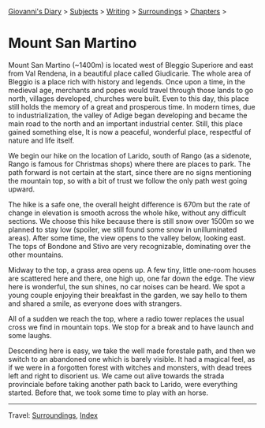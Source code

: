 #+startup: content indent

[[file:../../index.org][Giovanni's Diary]] > [[file:../../subjects.org][Subjects]] > [[file:../writing.org][Writing]] > [[file:surroundings.org][Surroundings]] > [[file:chapters.org][Chapters]] >

* Mount San Martino
:PROPERTIES:
:RSS: true
:DATE: 30 Mar 2025 00:00 GMT
:CATEGORY: Surroundings
:AUTHOR: Giovanni Santini
:LINK: https://giovanni-diary.netlify.app/writing/surroundings/mount-san-martino.html
:END:
#+INDEX: Giovanni's Diary!Writing!Surroundings!Mount San Martino

Mount San Martino (~1400m) is located west of Bleggio Superiore and
east from Val Rendena, in a beautiful place called Giudicarie.  The
whole area of Bleggio is a place rich with history and legends. Once
upon a time, in the medieval age, merchants and popes would travel
through those lands to go north, villages developed, churches were
built. Even to this day, this place still holds the memory of a great
and prosperous time. In modern times, due to industrialization, the
valley of Adige began developing and became the main road to the
north and an important industrial center. Still, this place gained
something else, It is now a peaceful, wonderful place, respectful of
nature and life itself.

We begin our hike on the location of Larido, south of Rango (as a
sidenote, Rango is famous for Christmas shops) where there are places
to park. The path forward is not certain at the start, since there are
no signs mentioning the mountain top, so with a bit of trust we follow
the only path west going upward.

#+CAPTION: Map of the hike
#+NAME:   fig:mount-san-martino-map
#+ATTR_ORG: :align center
#+ATTR_HTML: :align center
#+ATTR_HTML: :width 600px
#+ATTR_ORG: :width 600px
[[./images/mount-san-martino-map.jpeg]]

The hike is a safe one, the overall height difference is 670m but the
rate of change in elevation is smooth across the whole hike, without
any difficult sections. We choose this hike because there is still
snow over 1500m so we planned to stay low (spoiler, we still found
some snow in unilluminated areas). After some time, the view opens to
the valley below, looking east. The tops of Bondone and Stivo are very
recognizable, dominating over the other mountains.

#+CAPTION: View of the town of Fiave from the mountain
#+NAME:   fig:mount-san-martino-fiave
#+ATTR_ORG: :align center
#+ATTR_HTML: :align center
#+ATTR_HTML: :width 600px
#+ATTR_ORG: :width 600px
[[./images/mount-san-martino-fiave.jpeg]]

#+CAPTION: View of the mount Stivo
#+NAME:   fig:mount-san-martino-stivo
#+ATTR_ORG: :align center
#+ATTR_HTML: :align center
#+ATTR_HTML: :width 600px
#+ATTR_ORG: :width 600px
[[./images/mount-san-martino-stivo.jpeg]]

Midway to the top, a grass area opens up. A few tiny, little one-room
houses are scattered here and there, one high up, one far down the
edge. The view here is wonderful, the sun shines, no car noises
can be heard. We spot a young couple enjoying their breakfast in the
garden, we say hello to them and shared a smile, as everyone does with
strangers.

#+CAPTION: A beautiful and peaceful house
#+NAME:   fig:mount-san-martino-house
#+ATTR_ORG: :align center
#+ATTR_HTML: :align center
#+ATTR_HTML: :width 600px
#+ATTR_ORG: :width 600px
[[./images/mount-san-martino-house.jpeg]]

All of a sudden we reach the top, where a radio tower replaces
the usual cross we find in mountain tops. We stop for a break and
to have launch and some laughs.

#+CAPTION: Group photo after reaching the top
#+NAME:   fig:mount-san-martino-group
#+ATTR_ORG: :align center
#+ATTR_HTML: :align center
#+ATTR_HTML: :width 600px
#+ATTR_ORG: :width 600px
[[./images/mount-san-martino-group.jpeg]]

#+CAPTION: South view
#+NAME:   fig:mount-san-martino-south
#+ATTR_ORG: :align center
#+ATTR_HTML: :align center
#+ATTR_HTML: :width 600px
#+ATTR_ORG: :width 600px
[[./images/mount-san-martino-south.jpeg]]

Descending here is easy, we take the well made forestale path, and
then we switch to an abandoned one which is barely visible. It had a
magical feel, as if we were in a forgotten forest with witches and
monsters, with dead trees left and right to disorient us.  We came out
alive towards the strada provinciale before taking another path back
to Larido, were everything started.  Before that, we took some time
to play with an horse.

#+CAPTION: Picture of a horse
#+NAME:   fig:mount-san-martino-horse
#+ATTR_ORG: :align center
#+ATTR_HTML: :align center
#+ATTR_HTML: :width 600px
#+ATTR_ORG: :width 600px
[[./images/mount-san-martino-horse.jpeg]]

-----

Travel: [[file:surroundings.org][Surroundings]], [[file:../../theindex.org][Index]]
